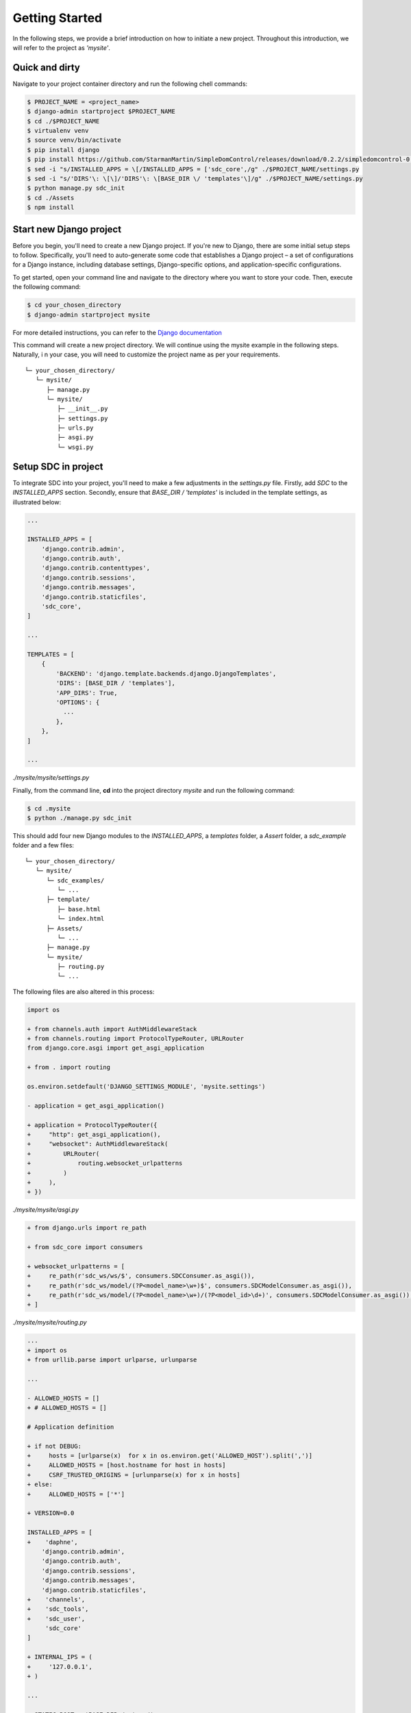 Getting Started
===============

In the following steps, we provide a brief introduction on how to initiate a new project. Throughout this introduction, we will refer to the project as *'mysite'*.


Quick and dirty
***************

Navigate to your project container directory and run the following chell commands:

.. code-block:: sh

    $ PROJECT_NAME = <project_name>
    $ django-admin startproject $PROJECT_NAME
    $ cd ./$PROJECT_NAME
    $ virtualenv venv
    $ source venv/bin/activate
    $ pip install django
    $ pip install https://github.com/StarmanMartin/SimpleDomControl/releases/download/0.2.2/simpledomcontrol-0.2.2.tar.gz
    $ sed -i "s/INSTALLED_APPS = \[/INSTALLED_APPS = ['sdc_core',/g" ./$PROJECT_NAME/settings.py
    $ sed -i "s/'DIRS'\: \[\]/'DIRS'\: \[BASE_DIR \/ 'templates'\]/g" ./$PROJECT_NAME/settings.py
    $ python manage.py sdc_init
    $ cd ./Assets
    $ npm install


Start new Django project
************************

Before you begin, you'll need to create a new Django project.
If you're new to Django, there are some initial setup steps to follow.
Specifically, you'll need to auto-generate some code that establishes
a Django project – a set of configurations for a Django instance,
including database settings, Django-specific options,
and application-specific configurations.

To get started, open your command line and navigate to the directory
where you want to store your code. Then, execute the following command:

.. code-block:: sh

    $ cd your_chosen_directory
    $ django-admin startproject mysite

For more detailed instructions, you can refer to the `Django documentation <https://docs.djangoproject.com/en/4.0/intro/tutorial01/>`_

This command will create a new project directory.
We will continue using the mysite example in the following steps. Naturally, i
n your case, you will need to customize the project name as per your requirements.

::

    └─ your_chosen_directory/
       └─ mysite/
          ├─ manage.py
          └─ mysite/
             ├─ __init__.py
             ├─ settings.py
             ├─ urls.py
             ├─ asgi.py
             └─ wsgi.py


Setup SDC in project
********************

To integrate SDC into your project,
you'll need to make a few adjustments in the *settings.py* file.
Firstly, add *SDC* to the *INSTALLED_APPS* section.
Secondly, ensure that *BASE_DIR / 'templates'* is
included in the template settings, as illustrated below:

.. code-block:: python

    ...

    INSTALLED_APPS = [
        'django.contrib.admin',
        'django.contrib.auth',
        'django.contrib.contenttypes',
        'django.contrib.sessions',
        'django.contrib.messages',
        'django.contrib.staticfiles',
        'sdc_core',
    ]

    ...

    TEMPLATES = [
        {
            'BACKEND': 'django.template.backends.django.DjangoTemplates',
            'DIRS': [BASE_DIR / 'templates'],
            'APP_DIRS': True,
            'OPTIONS': {
              ...
            },
        },
    ]

    ...

*./mysite/mysite/settings.py*

Finally, from the command line, **cd** into the project directory *mysite* and run the following command:

.. code-block:: sh

    $ cd .mysite
    $ python ./manage.py sdc_init


This should add four new Django modules to the *INSTALLED_APPS*, a *templates* folder, a *Assert* folder, a *sdc_example* folder and a few files:

::

    └─ your_chosen_directory/
       └─ mysite/
          └─ sdc_examples/
             └─ ...
          ├─ template/
             ├─ base.html
             └─ index.html
          ├─ Assets/
             └─ ...
          ├─ manage.py
          └─ mysite/
             ├─ routing.py
             └─ ...



The following files are also altered in this process:

.. code-block:: diff

    import os

    + from channels.auth import AuthMiddlewareStack
    + from channels.routing import ProtocolTypeRouter, URLRouter
    from django.core.asgi import get_asgi_application

    + from . import routing

    os.environ.setdefault('DJANGO_SETTINGS_MODULE', 'mysite.settings')

    - application = get_asgi_application()

    + application = ProtocolTypeRouter({
    +     "http": get_asgi_application(),
    +     "websocket": AuthMiddlewareStack(
    +         URLRouter(
    +             routing.websocket_urlpatterns
    +         )
    +     ),
    + })

*./mysite/mysite/asgi.py*

.. code-block:: diff

   + from django.urls import re_path

   + from sdc_core import consumers

   + websocket_urlpatterns = [
   +     re_path(r'sdc_ws/ws/$', consumers.SDCConsumer.as_asgi()),
   +     re_path(r'sdc_ws/model/(?P<model_name>\w+)$', consumers.SDCModelConsumer.as_asgi()),
   +     re_path(r'sdc_ws/model/(?P<model_name>\w+)/(?P<model_id>\d+)', consumers.SDCModelConsumer.as_asgi()),
   + ]

*./mysite/mysite/routing.py*

.. code-block:: diff

    ...
    + import os
    + from urllib.parse import urlparse, urlunparse

    ...

    - ALLOWED_HOSTS = []
    + # ALLOWED_HOSTS = []

    # Application definition

    + if not DEBUG:
    +     hosts = [urlparse(x)  for x in os.environ.get('ALLOWED_HOST').split(',')]
    +     ALLOWED_HOSTS = [host.hostname for host in hosts]
    +     CSRF_TRUSTED_ORIGINS = [urlunparse(x) for x in hosts]
    + else:
    +     ALLOWED_HOSTS = ['*']

    + VERSION=0.0

    INSTALLED_APPS = [
    +    'daphne',
        'django.contrib.admin',
        'django.contrib.auth',
        'django.contrib.sessions',
        'django.contrib.messages',
        'django.contrib.staticfiles',
    +    'channels',
    +    'sdc_tools',
    +    'sdc_user',
         'sdc_core'
    ]

    + INTERNAL_IPS = (
    +     '127.0.0.1',
    + )

    ...

    + STATIC_ROOT = 'BASE_DIR /  'www/'

    + ASGI_APPLICATION = 'mysite.asgi.application'

    + if DEBUG:
    +     CHANNEL_LAYERS = {
    +         "default": {
    +             "BACKEND": "channels.layers.InMemoryChannelLayer"
    +         }
    +     }
    + else:
    +     CHANNEL_LAYERS = {
    +         'default': {
    +             'BACKEND': 'channels_redis.core.RedisChannelLayer',
    +             'CONFIG': {
    +                 "hosts": [('redis', 6379)],
    +             },
    +         },
    +     }

    + MEDIA_URL = '/media/'
    + MEDIA_ROOT = './media/'

    + MODEL_FORM_TEMPLATE = "elements/form.html"
    + LOGIN_CONTROLLER = 'sdc-login'
    + LOGIN_SUCCESS = '/'


    + #EMAIL_BACKEND='django.core.mail.backends.smtp.EmailBackend'
    + #EMAIL_HOST =''
    + #EMAIL_PORT = 587
    + #EMAIL_HOST_USER = ''
    + #DEFAULT_FROM_EMAIL = ''
    + #EMAIL_HOST_PASSWORD = ''
    + #EMAIL_USE_TLS = True

*./mysite/mysite/settings.py*

.. code-block:: diff

   + from django.contrib import admin
   + from django.urls import path, re_path, include
   + from django.shortcuts import render
   + from django.conf import settings
   + from django.views.i18n import JavaScriptCatalog

   urlpatterns = [
   +     re_path('sdc_view/sdc_tools/', include('sdc_tools.sdc_urls')),
   +     re_path('sdc_view/sdc_user/', include('sdc_user.sdc_urls')),
   +     # scd view below

       path('admin/', admin.site.urls),
   ]

   + def index(request):
   +     return render(request, 'index.html', {'VERSION': settings.VERSION})

   + urlpatterns += [
   +     re_path(r'^jsi18n/$', JavaScriptCatalog.as_view(), name='javascript-catalog'),
   +     path('', index, name='sdc_index'),
   +     re_path('~.*', index, name='sdc_index_2'),
   + ]

*./mysite/mysite/urls.py*

The above changes include all server-side modifications.
All changes in the Asserts folder have been skipped here
for the moment. In the following the client side modifications are presented.

The *sdc_example* can be ignored.
It only contains a few examples to facilitate the development.

The SDC client
**************

The whole client is organized in the *Assets* directory

::

    └─ ...
       ├─ Assets/
          ├─ src/
             ├─ sdc_tools/
                └─ ...
             ├─ sdc_user/
                └─ ...
             ├─ simpleDomControl/
                └─ ...
             ├─ index.organizer.js
             └─ index.style.scss
          ├─ webpack.config/
             ├─ webpack.development.config.js
             ├─ webpack.production.config.js
             └─ webpack.default.config.js
          ├─ .babelrc
          ├─ gulpfile.js
          └─ package.json
       └─ ...

Let's first look at the dependencies in the package.json
file. The following list presents all the development dependencies.

* @babel/core = ^7.21.0
* @babel/preset-env = ^7.20.2
* babel-loader = ^9.1.2
* css-loader = ^6.7.3
* gulp = ^4.0.2
* gulp-clean = ^0.4.0
* gulp-rename = ^2.0.0
* gulp-sass = ^5.1.0
* gulp-sourcemaps = ^3.0.0
* gulp-uglify = ^3.0.2
* jest = ^28.1.3
* sass = ^1.58.3
* sass-loader = ^13.2.0
* style-loader = ^3.3.1
* terser-webpack-plugin = ^5.3.9
* through2 = ^4.0.2
* webpack = ^5.75.0
* webpack-stream = ^7.0.0

All development dependencies are necessary for the build process.
The remaining dependencies need to be installed for the error-free application of SDC

* bootstrap = ^5.2.3
* jquery = ^3.6.3
* lodash = ^4.17.21"

Please run the following to initialize the client.

.. code-block:: sh

    $ cd Assets
    $ npm install

And you are done!!
